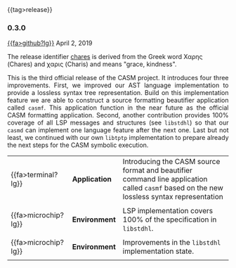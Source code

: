 # 
#   Copyright (C) 2014-2019 CASM Organization <https://casm-lang.org>
#   All rights reserved.
# 
#   Developed by: Philipp Paulweber
#                 Emmanuel Pescosta
#                 <https://github.com/casm-lang/casm>
# 
#   This file is part of casm.
# 
#   casm is free software: you can redistribute it and/or modify
#   it under the terms of the GNU General Public License as published by
#   the Free Software Foundation, either version 3 of the License, or
#   (at your option) any later version.
# 
#   casm is distributed in the hope that it will be useful,
#   but WITHOUT ANY WARRANTY; without even the implied warranty of
#   MERCHANTABILITY or FITNESS FOR A PARTICULAR PURPOSE. See the
#   GNU General Public License for more details.
# 
#   You should have received a copy of the GNU General Public License
#   along with casm. If not, see <http://www.gnu.org/licenses/>.
# 
#

#+options: toc:nil
#+html: {{tag>release}}

*** 0.3.0

#+html: <callout title="Release ''berenice''">
[[https://github.com/casm-lang/casm/releases/tag/0.3.0][{{fa>github?lg}}]] April 2, 2019

The release identifier [[http://www.behindthename.com/name/chares][chares]]
is derived from the Greek word Χαρης (Chares) and χαρις (Charis) and means "grace, kindness".
#+html: </callout>


#+html: <grid>
#+html: <col lg="6" md="12">
#+html: <TEXT align="justify">
This is the third official release of the CASM project.
It introduces four three improvements.
First, we improved our AST language implementation to provide a lossless syntax tree representation.
Build on this implementation feature we are able to construct a source formatting beautifier application called =casmf=.
This application function in the near future as the official CASM formatting application.
Second, another contribution provides 100% coverage of all LSP messages and structures (see =libstdhl=) so that our =casmd= can implement one language feature after the next one. 
Last but not least, we continued with our own =libtptp= implementation to prepare already the next steps for the CASM symbolic execution.

#+html: </TEXT>
#+html: </col>
#+html: <col lg="6" md="12">

| {{fa>terminal?lg}}  | *Application* | Introducing the CASM source format and beautifier command line application called =casmf= based on the new lossless syntax representation |
|                     |               |                                                                                                                                           |
| {{fa>microchip?lg}} | *Environment* | LSP implementation covers 100% of the specification in =libstdhl=.                                                                        |
|                     |               |                                                                                                                                           |
| {{fa>microchip?lg}} | *Environment* | Improvements in the =libstdhl= implementation state.                                                                                      |
|                     |               |                                                                                                                                           |

#+html: </col>
#+html: </grid>
